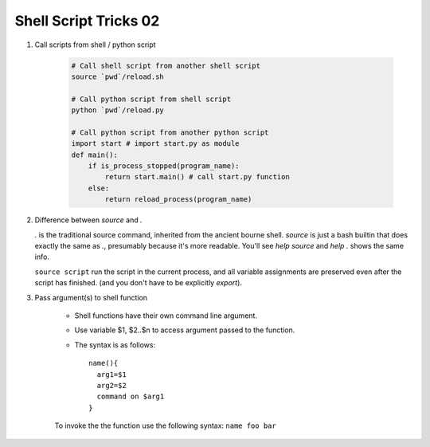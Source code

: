 **********************
Shell Script Tricks 02
**********************

#. Call scripts from shell / python script
   
    .. code-block:: sh

        # Call shell script from another shell script
        source `pwd`/reload.sh

        # Call python script from shell script
        python `pwd`/reload.py

        # Call python script from another python script
        import start # import start.py as module
        def main():
            if is_process_stopped(program_name):
                return start.main() # call start.py function
            else:
                return reload_process(program_name)

#. Difference between `source` and `.`
   
   `.` is the traditional source command, inherited from the ancient bourne shell. 
   `source` is just a bash builtin that does exactly the same as `.`, presumably 
   because it's more readable. You'll see `help source` and `help .` shows the same info.

   ``source script`` run the script in the current process, and all variable assignments
   are preserved even after the script has finished. (and you don't have to be explicitly `export`).

#. Pass argument(s) to shell function

    * Shell functions have their own command line argument.
    * Use variable $1, $2..$n to access argument passed to the function.
    * The syntax is as follows::

        name(){
          arg1=$1
          arg2=$2
          command on $arg1
        }

    To invoke the the function use the following syntax: ``name foo bar``